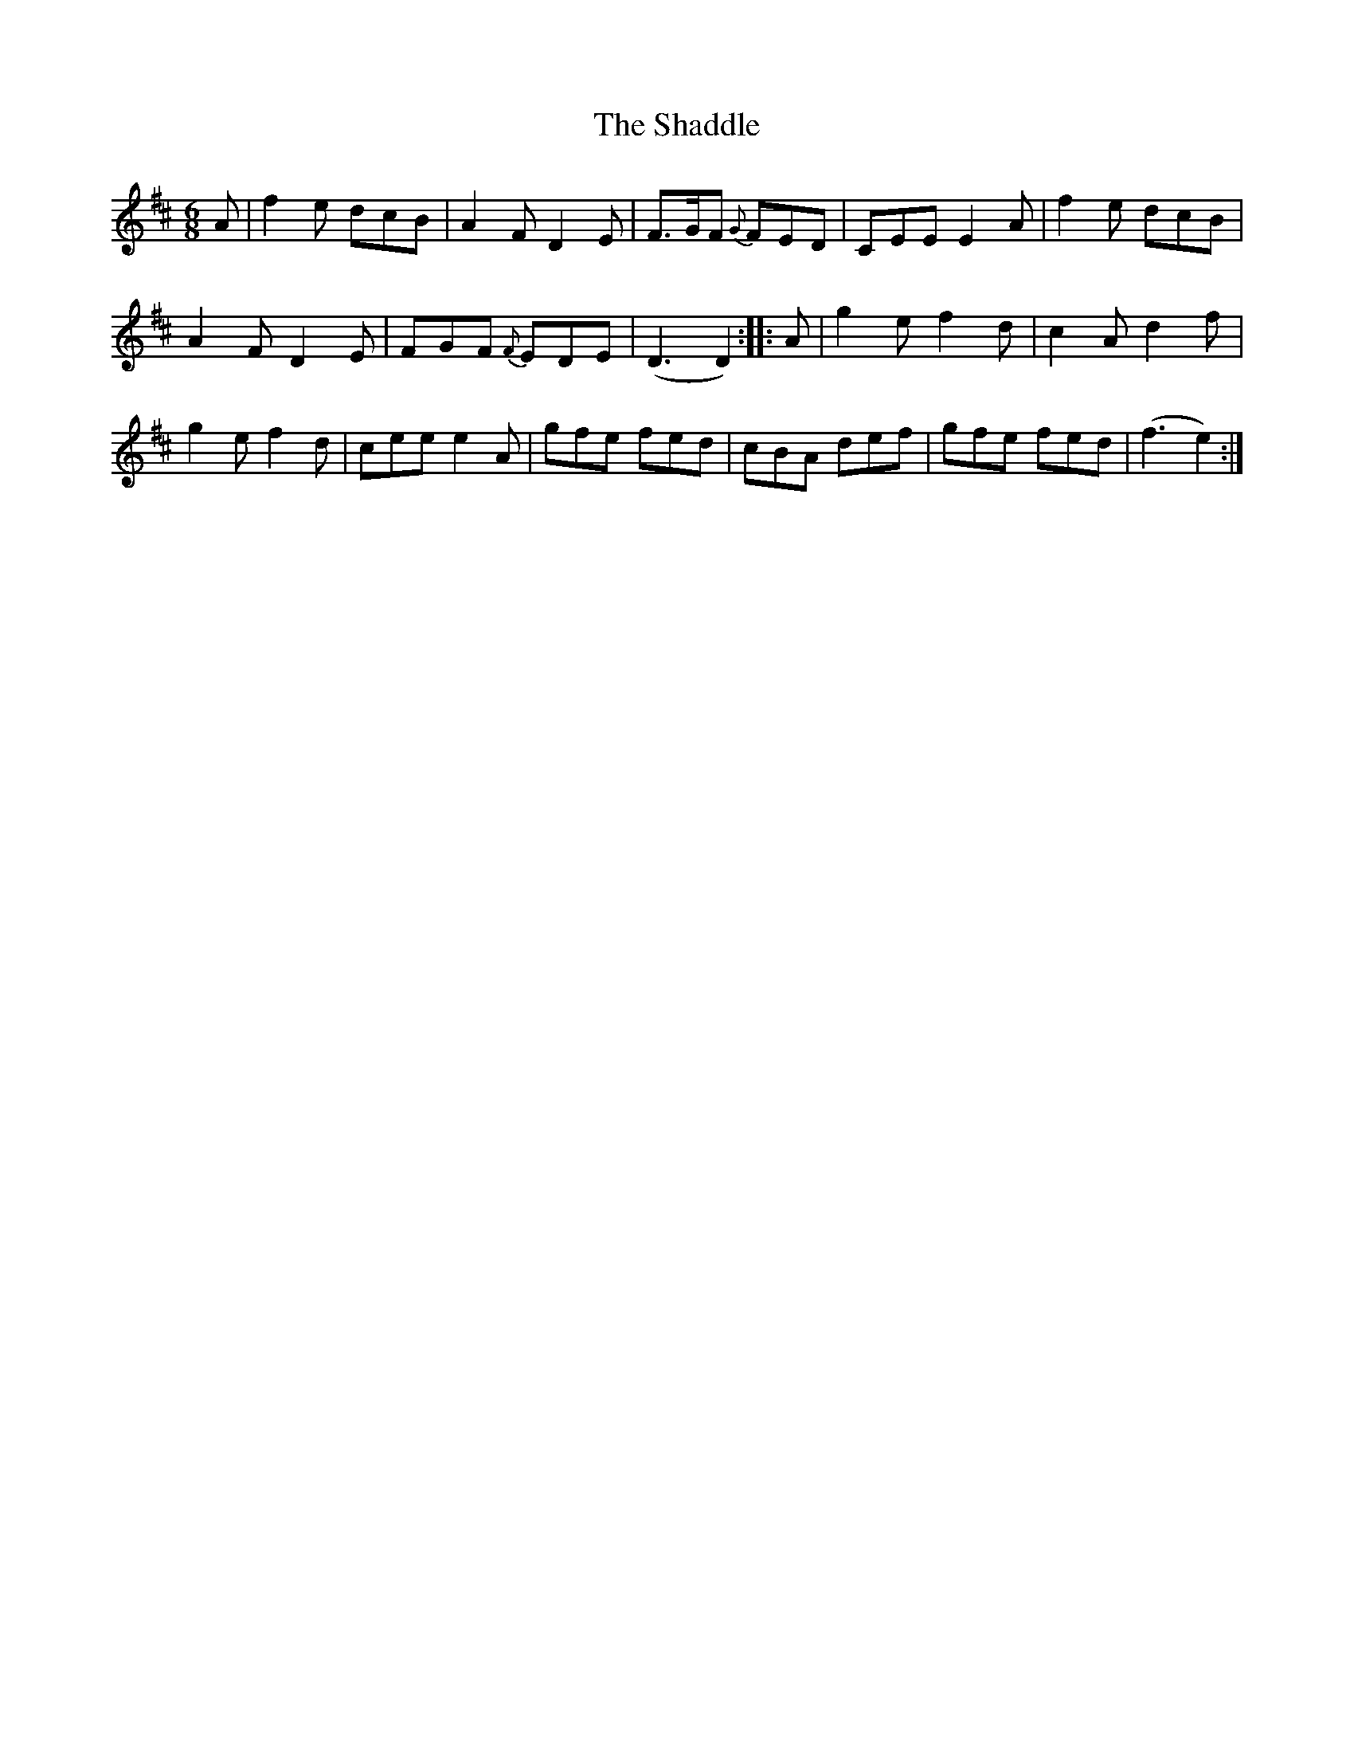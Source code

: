 X:6
T:Shaddle, The
M:6/8
L:1/8
R:Jig
B:WM Cahusac - Twenty Four Country Dances for the Year 1809, No. 6 (London)
N:"With proper Directions to each Dance as they are performed at
N:Court, Bath, and all Public Assemblies."
Z:Transcribed and edited by Flynn Titford-Mock, 2007
Z:abc's:AK/Fiddler's Companion
K:D
A|f2e dcB|A2F D2E|F>GF {G}FED|CEE E2A|f2 e dcB|
A2F D2E|FGF {F}EDE|(D3 D2)::A|g2e f2d|c2A d2f|
g2e f2d|cee e2A|gfe fed|cBA def|gfe fed|(f3 e2):|
